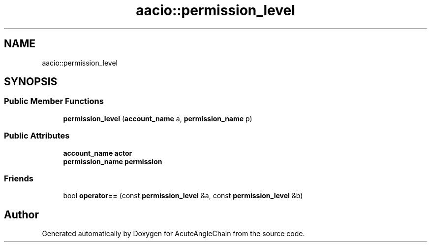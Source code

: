 .TH "aacio::permission_level" 3 "Sun Jun 3 2018" "AcuteAngleChain" \" -*- nroff -*-
.ad l
.nh
.SH NAME
aacio::permission_level
.SH SYNOPSIS
.br
.PP
.SS "Public Member Functions"

.in +1c
.ti -1c
.RI "\fBpermission_level\fP (\fBaccount_name\fP a, \fBpermission_name\fP p)"
.br
.in -1c
.SS "Public Attributes"

.in +1c
.ti -1c
.RI "\fBaccount_name\fP \fBactor\fP"
.br
.ti -1c
.RI "\fBpermission_name\fP \fBpermission\fP"
.br
.in -1c
.SS "Friends"

.in +1c
.ti -1c
.RI "bool \fBoperator==\fP (const \fBpermission_level\fP &a, const \fBpermission_level\fP &b)"
.br
.in -1c

.SH "Author"
.PP 
Generated automatically by Doxygen for AcuteAngleChain from the source code\&.

